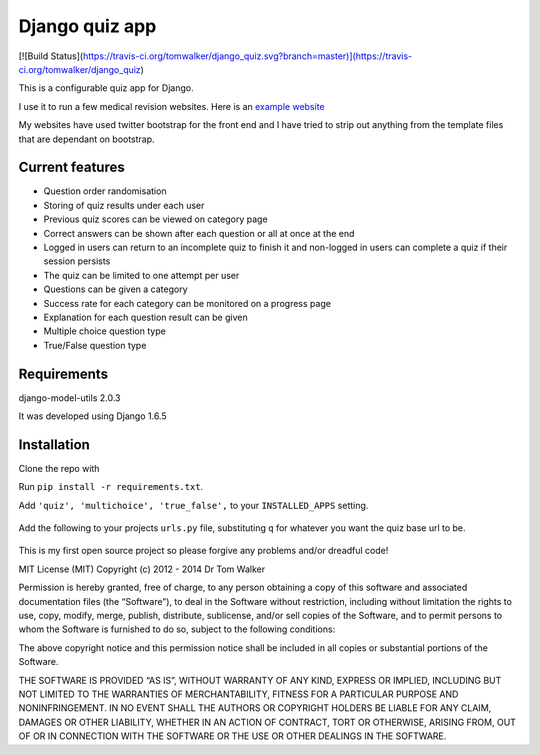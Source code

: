 ===============
Django quiz app
===============

[![Build Status](https://travis-ci.org/tomwalker/django_quiz.svg?branch=master)](https://travis-ci.org/tomwalker/django_quiz)

This is a configurable quiz app for Django.

I use it to run a few medical revision websites. Here is an `example
website`_

My websites have used twitter bootstrap for the front end and I have
tried to strip out anything from the template files that are dependant
on bootstrap.

.. image:: http://i.imgur.com/VRYx3OV.png


Current features
----------------

* Question order randomisation
* Storing of quiz results under each user
* Previous quiz scores can be viewed on category page
* Correct answers can be shown after each question or all at once at the end
* Logged in users can return to an incomplete quiz to finish it and non-logged in users can complete a quiz if their session persists
* The quiz can be limited to one attempt per user
* Questions can be given a category
* Success rate for each category can be monitored on a progress page
* Explanation for each question result can be given
* Multiple choice question type
* True/False question type

.. image:: http://i.imgur.com/UJtRZxo.png

Requirements
------------

django-model-utils 2.0.3

It was developed using Django 1.6.5

Installation
------------

Clone the repo with
    .. code-block:: bash
	    ``git clone https://github.com/tomwalker/django_quiz.git``.

Run ``pip install -r requirements.txt``.

Add ``'quiz', 'multichoice', 'true_false',`` to your ``INSTALLED_APPS``
setting.

    .. code-block:: python
        INSTALLED_APPS = (
            ...
            'quiz',
            'multichoice',
            'true_false',
            ...
        )

Add the following to your projects ``urls.py`` file, substituting ``q``
for whatever you want the quiz base url to be.

    .. code-block:: python
        urlpatterns = patterns('',
            ...
            url(r'^q/', include('quiz.urls')),
            ...
        )

This is my first open source project so please forgive any problems
and/or dreadful code!

MIT License (MIT) Copyright (c) 2012 - 2014 Dr Tom Walker

Permission is hereby granted, free of charge, to any person obtaining a
copy of this software and associated documentation files (the
“Software”), to deal in the Software without restriction, including
without limitation the rights to use, copy, modify, merge, publish,
distribute, sublicense, and/or sell copies of the Software, and to
permit persons to whom the Software is furnished to do so, subject to
the following conditions:

The above copyright notice and this permission notice shall be included
in all copies or substantial portions of the Software.

THE SOFTWARE IS PROVIDED “AS IS”, WITHOUT WARRANTY OF ANY KIND, EXPRESS
OR IMPLIED, INCLUDING BUT NOT LIMITED TO THE WARRANTIES OF
MERCHANTABILITY, FITNESS FOR A PARTICULAR PURPOSE AND NONINFRINGEMENT.
IN NO EVENT SHALL THE AUTHORS OR COPYRIGHT HOLDERS BE LIABLE FOR ANY
CLAIM, DAMAGES OR OTHER LIABILITY, WHETHER IN AN ACTION OF CONTRACT,
TORT OR OTHERWISE, ARISING FROM, OUT OF OR IN CONNECTION WITH THE
SOFTWARE OR THE USE OR OTHER DEALINGS IN THE SOFTWARE.

.. _example website: http://www.revisemrcp.com/
